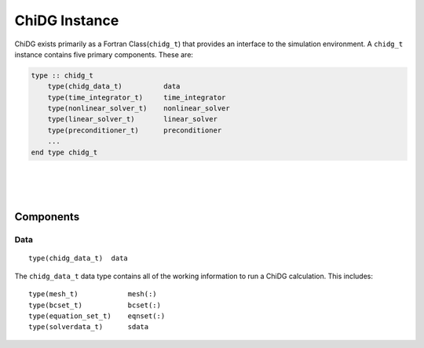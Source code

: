 .. _chidg_t:

==============
ChiDG Instance
==============


ChiDG exists primarily as a Fortran Class(``chidg_t``) that provides an interface to 
the simulation environment. A ``chidg_t`` instance contains five primary components. 
These are:

.. code-block:: fortran
    
    type :: chidg_t
        type(chidg_data_t)          data
        type(time_integrator_t)     time_integrator
        type(nonlinear_solver_t)    nonlinear_solver
        type(linear_solver_t)       linear_solver
        type(preconditioner_t)      preconditioner
        ...
    end type chidg_t





.. function:: chidg%start_up('option')

    Performs start-up routines on a ChiDG instance. Options are:

    +---------------+-------------------------------------------------------------------------------+
    |  ``mpi``      | | Calls ``MPI_Init``, initializes ``IRANK``, ``NRANK``                        |
    +---------------+-------------------------------------------------------------------------------+
    | ``core``      | | Register functions, equations, models, operators, bcs, compute reference    |
    |               | | matrices. Initialize ``ChiDG_COMM`` MPI communicator. Default communicator  |
    |               | | is ``MPI_COMM_WORLD``.                                                      |
    +---------------+-------------------------------------------------------------------------------+
    | ``namelist``  | | Read namelist input file, chidg.nml                                         |
    +---------------+-------------------------------------------------------------------------------+

.. function:: chidg%shut_down('option')

    Performs shut-down routines on a ChiDG instance. Options are:

    +--------------+--------------------------------------------------------------------------------+
    |  ``mpi``     | | Calls ``MPI_Finalize``.                                                      |
    +--------------+--------------------------------------------------------------------------------+
    | ``core``     | | Close log files, close HDF interface.                                        |
    +--------------+--------------------------------------------------------------------------------+
    | ``log``      | | Close log files.                                                             |
    +--------------+--------------------------------------------------------------------------------+


.. function:: chidg%init('option')


    Performs shut-down routines on a ChiDG instance. Options are:

    +-------------------+--------------------------------------------------------------------------------+
    |  ``all``          | | Calls ``MPI_Finalize``.                                                      |
    +-------------------+--------------------------------------------------------------------------------+
    | ``communication`` | | Close log files, close HDF interface.                                        |
    +-------------------+--------------------------------------------------------------------------------+
    | ``chimera``       | | Close log files.                                                             |
    +-------------------+--------------------------------------------------------------------------------+
    | ``finalize``      | | Close log files.                                                             |
    +-------------------+--------------------------------------------------------------------------------+

|
|
|

----------
Components
----------


Data
----

::

    type(chidg_data_t)  data


The ``chidg_data_t`` data type contains all of the working information to run a ChiDG 
calculation. This includes:

::

    type(mesh_t)            mesh(:)
    type(bcset_t)           bcset(:)
    type(equation_set_t)    eqnset(:)
    type(solverdata_t)      sdata


